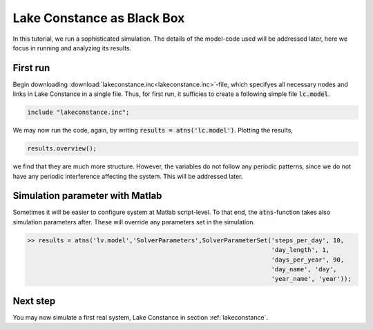 .. _lakeconstance:


Lake Constance as Black Box
============================

In this tutorial, we run a sophisticated simulation. The details of the model-code used will be addressed later, here we focus in running and analyzing its results.


First run
------------------------------------

Begin downloading :download:`lakeconstance.inc<lakeconstance.inc>`-file, which specifyes all necessary nodes and links in Lake Constance in a single file.
Thus, for first run, it sufficies to create a following simple file :code:`lc.model`.

.. code::

    include "lakeconstance.inc";
    

We may now run the code, again, by writing :code:`results = atns('lc.model')`. Plotting the results, 


.. code::
    
    results.overview();

we find that they are much more structure. However, the variables do not follow any 
periodic patterns, since we do not have any periodic interference affecting the system. This will be addressed later.

Simulation parameter with Matlab
--------------------------------

Sometimes it will be easier to configure system at Matlab script-level. To that end, the :code:`atns`-function takes also simulation parameters after. 
These will override any parameters set in the simulation.

.. code::

   >> results = atns('lv.model','SolverParameters',SolverParameterSet('steps_per_day', 10,
                                                                      'day_length', 1,
                                                                      'days_per_year', 90,
                                                                      'day_name', 'day',
                                                                      'year_name', 'year'));

Next step
----------------

You may now simulate a first real system, Lake Constance in section :ref:`lakeconstance`.

